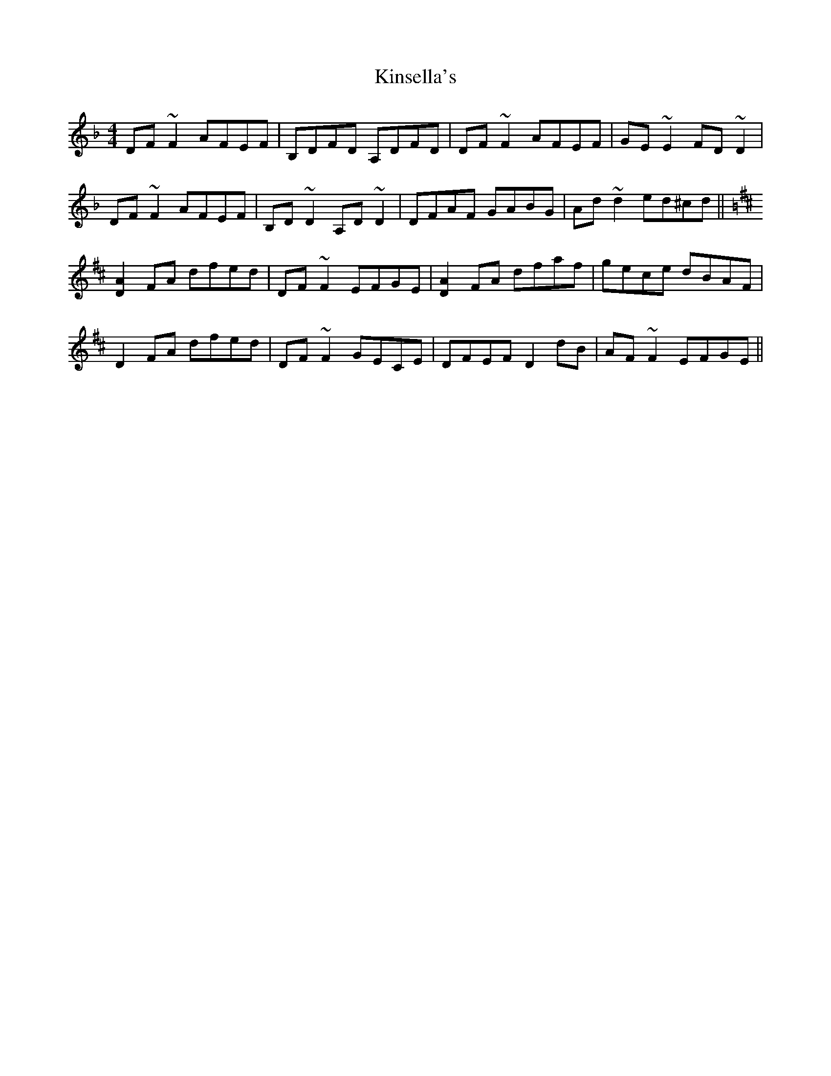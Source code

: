 X: 21832
T: Kinsella's
R: reel
M: 4/4
K: Dminor
DF~F2 AFEF|B,DFD A,DFD|DF~F2 AFEF|GE~E2 FD~D2|
DF~F2 AFEF|B,D~D2 A,D~D2|DFAF GABG|Ad~d2 ed^cd||
K:Dmaj
[D2A2]FA dfed|DF~F2 EFGE|[D2A2]FA dfaf|gece dBAF|
D2FA dfed|DF~F2 GECE|DFEF D2dB|AF~F2 EFGE||

